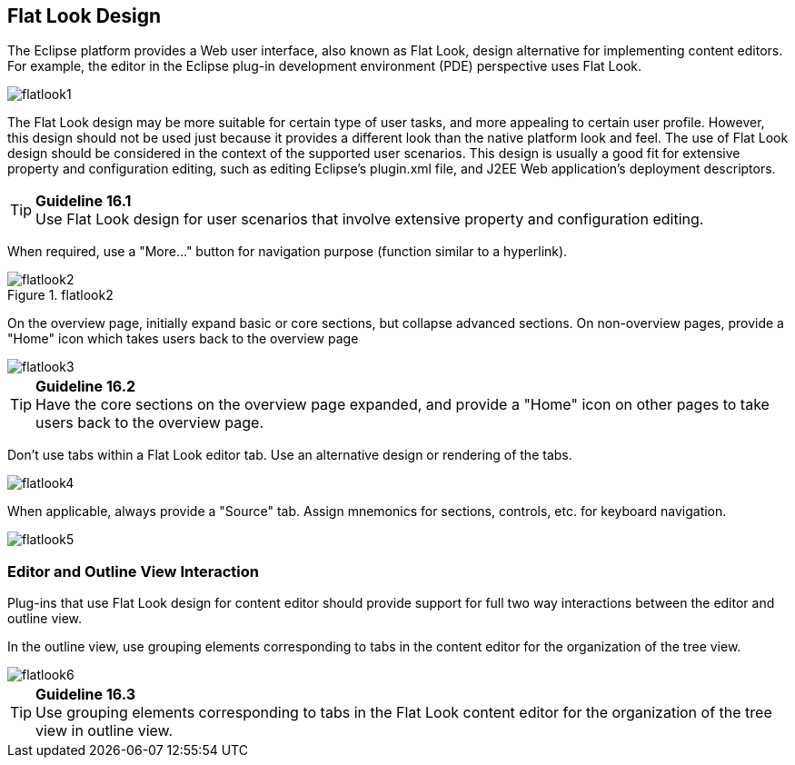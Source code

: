 == Flat Look Design

The Eclipse platform provides a Web user interface, also known as Flat
Look, design alternative for implementing content editors. For example,
the editor in the Eclipse plug-in development environment (PDE)
perspective uses Flat Look.

image::images/Flatlook1.gif[flatlook1]

The Flat Look design may be more suitable for certain type of user
tasks, and more appealing to certain user profile. However, this design
should not be used just because it provides a different look than the
native platform look and feel. The use of Flat Look design should be
considered in the context of the supported user scenarios. This design
is usually a good fit for extensive property and configuration editing,
such as editing Eclipse's plugin.xml file, and J2EE Web application's
deployment descriptors.

TIP: [[guideline16.1]]*Guideline 16.1* +
Use Flat Look design for user scenarios that involve extensive property
and configuration editing.

When required, use a "More..." button for navigation purpose (function
similar to a hyperlink).

image::images/Flatlook2.gif[flatlook2,title="flatlook2"]

On the overview page, initially expand basic or core sections, but
collapse advanced sections. On non-overview pages, provide a "Home" icon
which takes users back to the overview page

image::images/Flatlook3.gif[flatlook3]

TIP: [[guideline16.2]]*Guideline 16.2* +
Have the core sections on the overview page expanded, and provide a
"Home" icon on other pages to take users back to the overview page.

Don't use tabs within a Flat Look editor tab. Use an alternative design
or rendering of the tabs.

image::images/Flatlook4.gif[flatlook4]

When applicable, always provide a "Source" tab. Assign mnemonics for
sections, controls, etc. for keyboard navigation.

image::images/Flatlook5.gif[flatlook5]

=== Editor and Outline View Interaction

Plug-ins that use Flat Look design for content editor should provide
support for full two way interactions between the editor and outline
view.

In the outline view, use grouping elements corresponding to tabs in the
content editor for the organization of the tree view.

image::images/Flatlook6.gif[flatlook6]

TIP: [[guideline16.3]]*Guideline 16.3* +
Use grouping elements corresponding to tabs in the Flat Look content
editor for the organization of the tree view in outline view.
